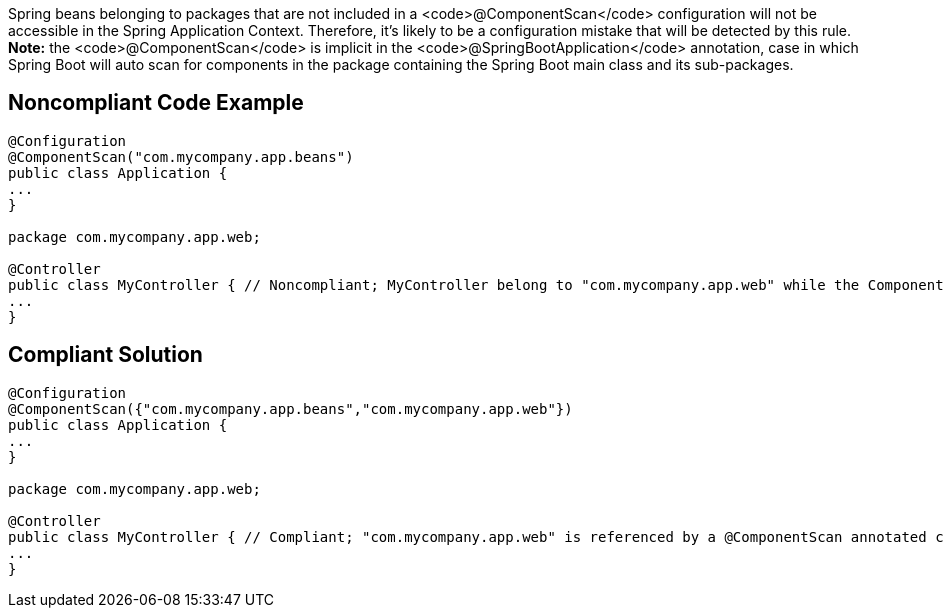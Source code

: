 Spring beans belonging to packages that are not included in a <code>@ComponentScan</code> configuration will not be accessible in the Spring Application Context. Therefore, it's likely to be a configuration mistake that will be detected by this rule. *Note:* the <code>@ComponentScan</code> is implicit in the <code>@SpringBootApplication</code> annotation, case in which Spring Boot will auto scan for components in the package containing the Spring Boot main class and its sub-packages.


== Noncompliant Code Example

----
@Configuration
@ComponentScan("com.mycompany.app.beans")
public class Application {
...
}

package com.mycompany.app.web; 

@Controller
public class MyController { // Noncompliant; MyController belong to "com.mycompany.app.web" while the ComponentScan is looking for beans in "com.mycompany.app.beans" package
...
}
----


== Compliant Solution

----
@Configuration
@ComponentScan({"com.mycompany.app.beans","com.mycompany.app.web"})
public class Application {
...
}

package com.mycompany.app.web; 

@Controller
public class MyController { // Compliant; "com.mycompany.app.web" is referenced by a @ComponentScan annotated class
...
}
----


